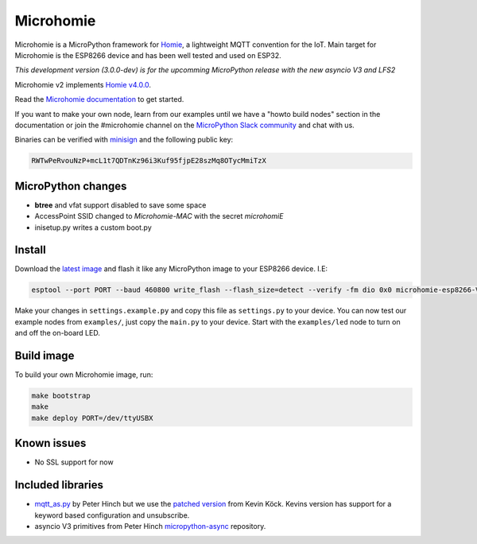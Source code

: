==========
Microhomie
==========

|build-status|

Microhomie is a MicroPython framework for `Homie <https://github.com/homieiot/convention>`_, a lightweight MQTT convention for the IoT. Main target for Microhomie is the ESP8266 device and has been well tested and used on ESP32.

*This development version (3.0.0-dev) is for the upcomming MicroPython release with the new asyncio V3 and LFS2*

Microhomie v2 implements `Homie v4.0.0 <https://github.com/homieiot/convention/releases/tag/v4.0.0>`_.

Read the `Microhomie documentation <https://microhomie.readthedocs.io>`_ to get started.

If you want to make your own node, learn from our examples until we have a "howto build nodes" section in the documentation or join the #microhomie channel on the `MicroPython Slack community <https://slack-micropython.herokuapp.com/>`_ and chat with us.

Binaries can be verified with `minisign <https://jedisct1.github.io/minisign/>`_ and the following public key:

.. code-block::

    RWTwPeRvouNzP+mcL1t7QDTnKz96i3Kuf95fjpE28szMq8OTycMmiTzX


MicroPython changes
-------------------

* **btree** and vfat support disabled to save some space
* AccessPoint SSID changed to `Microhomie-MAC` with the secret `microhomiE`
* inisetup.py writes a custom boot.py


Install
-------

Download the `latest image <https://github.com/microhomie/microhomie/releases>`_ and flash it like any MicroPython image to your ESP8266 device. I.E:

.. code-block:: shell

    esptool --port PORT --baud 460800 write_flash --flash_size=detect --verify -fm dio 0x0 microhomie-esp8266-VERSION.bin

Make your changes in ``settings.example.py`` and copy this file as ``settings.py`` to your device. You can now test our example nodes from ``examples/``, just copy the ``main.py`` to your device. Start with the ``examples/led`` node to turn on and off the on-board LED.


Build image
-----------

To build your own Microhomie image, run:

.. code-block:: shell

    make bootstrap
    make
    make deploy PORT=/dev/ttyUSBX


Known issues
------------

* No SSL support for now


.. |build-status| image:: https://readthedocs.org/projects/microhomie/badge/?version=master
    :target: http://microhomie.readthedocs.io/en/master/?badge=master
    :alt: Documentation Status


Included libraries
------------------

* `mqtt_as.py <https://github.com/peterhinch/micropython-mqtt>`_ by Peter Hinch but we use the `patched version <https://github.com/kevinkk525/micropython-mqtt>`_ from Kevin Köck. Kevins version has support for a keyword based configuration and unsubscribe.
* asyncio V3 primitives from Peter Hinch `micropython-async <https://github.com/peterhinch/micropython-async>`_ repository.
